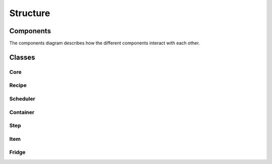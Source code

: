..  Copyright 2019 Christoph Wagner
        https://www.tu-ilmenau.de/it-ems/

    Licensed under the Apache License, Version 2.0 (the "License");
    you may not use this file except in compliance with the License.
    You may obtain a copy of the License at

        http://www.apache.org/licenses/LICENSE-2.0

    Unless required by applicable law or agreed to in writing, software
    distributed under the License is distributed on an "AS IS" BASIS,
    WITHOUT WARRANTIES OR CONDITIONS OF ANY KIND, either express or implied.
    See the License for the specific language governing permissions and
    limitations under the License.

.. _classes:

Structure
=========

Components
----------

The components diagram describes how the different components interact with each other.

.. image:: test.svg

Classes
-------

Core
^^^^^

.. mermaid::

  classDiagram

    class Chefkoch {
        <<Main instance>>
        cheffile : cheffile in YAML-Container
        configuration : Configurations
        logger : main Logger-instance
        fridge : Fridge
        recipe : Recipe
        plan : Plan
        scheduler : Scheduler
        cook(*targets) 
        __init__(firstpath, arguments)
        
    }

    class Configuration {
        <<of YAMLContainer>>
        items : map of configuration items
        file : container for information
        __init__(container, path, arguments): Load configuration
        __getitem__(keyname):  Retrieve a configuration item
        output(filename) : allows save configuration to a json-File
    }
    Configuration "1" --* "1" Chefkoch

    class Logger {
        options : options
        path : the path to main-directory
        __init__(options, path) Create a logfile and use this container for logging
        logspec(name, filename) : newLogger
        loglevel(level) : logLevel
    }
    Logger "1" --* "1" Chefkoch

    class Whitelist {
        __init__(*whitelist)
        filter(record): filters the entries
    }

Recipe
^^^^^^^

.. mermaid::

    classDiagram

    class Recipe {
        nodes: List of Node
        __init__(nodelist) Load Recipe from file
        __getitem__(item)
        inputIsOutput(input)
        inputIsValid(input)
        inputIntegrity()
        findCircles()
        recursiveDFS(node, nodesOnTheWay)
    }
    Plan --> Recipe
    Node --> Recipe

    class Plan {
        recipe : Recipe
        jobs : list of Result
        __init__(recipe, *targets)
    }
    Result --> Plan : list
    Scheduler --> Plan

    class Name {
        def __init__(name)
        def is_ascii(name)
    }

    class Flavour {
        tostring()
    }

    class StepSource {
        def __init__(self, stepsource)    
    }

    class FileParamValue {
        file : String
        key : String
        __init__(filepath, key)
        tostring()
    }

    class Node {
        __init__(name, inputdict, outputdict, stepsource)
    }

Scheduler
^^^^^^^^^

.. mermaid::

    classDiagram

    class Scheduler {
        chef : Chefkoch
        plan : Plan
        workers : list of Worker
        __init__(chef, Plan)
        update() Update current status of scheduler
    }


    class Worker {
        scheduler : Scheduler
    }
    Scheduler --> Worker

Container
^^^^^^^^^^

.. mermaid::

    classDiagram

    class JSONContainer {
        !!! Is Read-Only if filename is specified
        __init__(filename=str, data=dict) Create Container or load JSON from file
        __getitem__() Return element
        __setitem__() Add an element
        save(filename) saves dict to a given name
        hash() computes hash over dict
        __eq__(container) compares two dictionaries
        merge(container) update data with a information from different container
    }

    class YAMLContainer {
        !!! Is Read-Only
        filename : str
        data : Yaml-Container
        __init__(filename) Read YAML configuration
        __getitem__() Return element or subcontainer
        __hasattr__() Check if YAML contains an item of given name
        save() : None

    }

Step
^^^^^

.. mermaid::

    classDiagram

    class StepBuiltIn {
        <<abstract class of Step>>
    }


    class StepResource {
        <<abstract class of Step>>
        resource : Resource
        logger : new logger
        executeStep()
    }
    StepShell --|> StepResource
    StepPython --|> StepResource
    StepSubRecipe --|> StepResource

    class StepShell {
        <<of Step>>
        script : path to script
        __init__(shelf, depenendencies, logger)
        executeStep()
    }

    class StepPython {
        <<of Step>>
        module : python-module
        found : boolean
        __init__(shelf, dependencies, logger)
        executeStep()

    }

    class StepSubRecipe {
        <<of Step>>
    }

    class StepBuiltInCollect {
        <<of StepBuiltIn>>
    }
    StepBuiltInCollect --|> StepBuiltIn

    class Step {
        <<abstract class of Item>>
        mapping : dependencies
        __init__(shelf, dependencies)
    }
    StepResource --|> Step
    StepBuiltIn --|> Step

Item
^^^^^

.. mermaid::

    classDiagram

        class Item {
            <<abstract base class>>
            createHash() hashname
            checkHash() Bool
            check() Bool
        }

        class Result {
            <<of Item>>
            result: Result
            __init__(fridge, name, ...)
        }
        Result --|> Item

        class TarBall {
            __init__(Resource)
            verify()
            create()
            extract()
        }

        class Resource {
            <<of Item>>
            shelf : shelf of ressource
            path : path to Ressource
            type : str
            createResourceHash()
            getContent()
        }
        Resource --|> Item
        Resource --> TarBall

Fridge
^^^^^^^

.. mermaid::

    classDiagram

        class Fridge {
            chef : Chefkoch
            basePath : str
            items : map of Shelf
            __init__(chef, basePath) Fridge
            update() None
            makeDirectory(path) None
            makeResources(Resources(dict), bool)
            makeFlavours(Flavours)
            makeItemShelves(ouputs)
            getItem(name)
            getShelf(name)
        }

        class Shelf {
            <<abstract base class>>
            fridge : Fridge
            name : str
            items : map (?)
            path : str
            name : str
            __init__(fridge, name)
            __len__()
            __next__()
            __iter__()
        }
        Shelf "*" --* "1" Fridge

        class FlavourShelf {
            <<of Shelf>>
            items : list of object
            ranges(f(dict))
            makeFullList(Flavours)
            printFlavour()
        }
        FlavourShelf --|> Shelf

        class ItemShelf {
            <<of Shelf>>
            <<was: FridgeShelf>>
            name : str
            items : map <hash> of Item
            find()
            addItem(item)
        }
        ItemShelf --|> Shelf